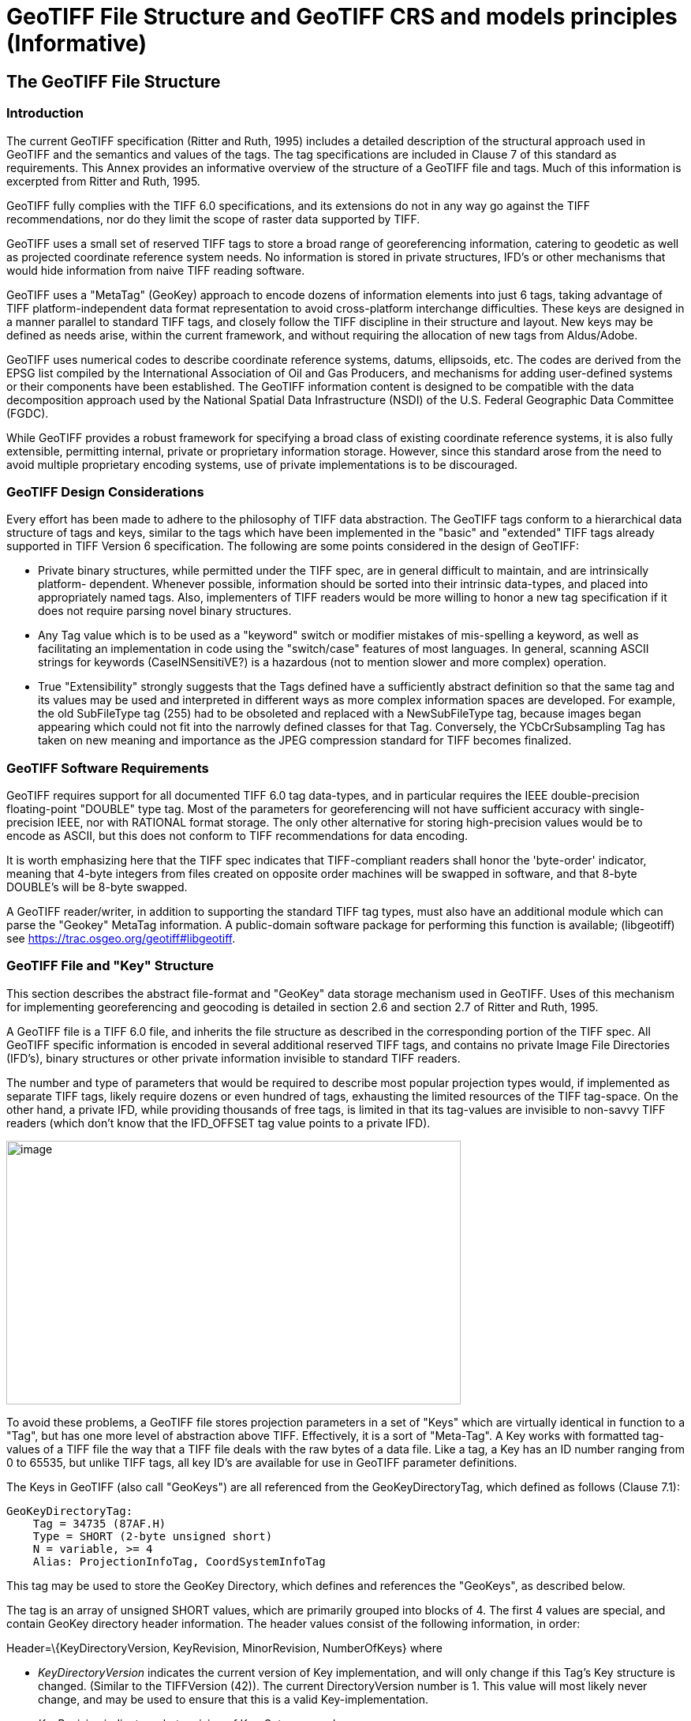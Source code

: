 [appendix]
:appendix-caption: Annex
= GeoTIFF File Structure and GeoTIFF CRS and models principles (Informative)

== The GeoTIFF File Structure

=== Introduction

The current GeoTIFF specification (Ritter and Ruth, 1995) includes a detailed description of the structural approach used in GeoTIFF and the semantics and values of the tags. The tag specifications are included in Clause 7 of this standard as requirements. This Annex provides an informative overview of the structure of a GeoTIFF file and tags. Much of this information is excerpted from Ritter and Ruth, 1995.

GeoTIFF fully complies with the TIFF 6.0 specifications, and its extensions do not in any way go against the TIFF recommendations, nor do they limit the scope of raster data supported by TIFF.

GeoTIFF uses a small set of reserved TIFF tags to store a broad range of georeferencing information, catering to geodetic as well as projected coordinate reference system needs. No information is stored in private structures, IFD's or other mechanisms that would hide information from naive TIFF reading software.

GeoTIFF uses a "MetaTag" (GeoKey) approach to encode dozens of information elements into just 6 tags, taking advantage of TIFF platform-independent data format representation to avoid cross-platform interchange difficulties. These keys are designed in a manner parallel to standard TIFF tags, and closely follow the TIFF discipline in their structure and layout. New keys may be defined as needs arise, within the current framework, and without requiring the allocation of new tags from Aldus/Adobe.

GeoTIFF uses numerical codes to describe coordinate reference systems, datums, ellipsoids, etc. The codes are derived from the EPSG list compiled by the
International Association of Oil and Gas Producers, and mechanisms for adding user-defined systems or their components have been established. The GeoTIFF information content is designed to be compatible with the data decomposition approach used by the National Spatial Data Infrastructure (NSDI) of the U.S. Federal Geographic Data Committee (FGDC).

While GeoTIFF provides a robust framework for specifying a broad class of existing coordinate reference systems, it is also fully extensible, permitting internal, private or proprietary information storage. However, since this standard arose from the need to avoid multiple proprietary encoding systems, use of private implementations is to be discouraged.

=== GeoTIFF Design Considerations

Every effort has been made to adhere to the philosophy of TIFF data abstraction. The GeoTIFF tags conform to a hierarchical data structure of tags and keys, similar to the tags which have been implemented in the "basic" and "extended" TIFF tags already supported in TIFF Version 6 specification. The following are some points considered in the design of GeoTIFF:

* Private binary structures, while permitted under the TIFF spec, are in general difficult to maintain, and are intrinsically platform- dependent. Whenever possible, information should be sorted into their intrinsic data-types, and placed into appropriately named tags. Also, implementers of TIFF readers would be more willing to honor a new tag specification if it does not require parsing novel binary structures.
* Any Tag value which is to be used as a "keyword" switch or modifier mistakes of mis-spelling a keyword, as well as facilitating an implementation in code using the "switch/case" features of most languages. In general, scanning ASCII strings for keywords (CaseINSensitiVE?) is a hazardous (not to mention slower and more complex) operation.
* True "Extensibility" strongly suggests that the Tags defined have a sufficiently abstract definition so that the same tag and its values may be used and interpreted in different ways as more complex information spaces are developed. For example, the old SubFileType tag (255) had to be obsoleted and replaced with a NewSubFileType tag, because images began appearing which could not fit into the narrowly defined classes for that Tag. Conversely, the YCbCrSubsampling Tag has taken on new meaning and importance as the JPEG compression standard for TIFF becomes finalized.

=== GeoTIFF Software Requirements

GeoTIFF requires support for all documented TIFF 6.0 tag data-types, and in particular requires the IEEE double-precision floating-point "DOUBLE" type tag. Most of the parameters for georeferencing will not have sufficient accuracy with single-precision IEEE, nor with RATIONAL format storage. The only other alternative for storing high-precision values would be to encode as ASCII, but this does not conform to TIFF recommendations for data encoding.

It is worth emphasizing here that the TIFF spec indicates that TIFF-compliant readers shall honor the 'byte-order' indicator, meaning that 4-byte integers from files created on opposite order machines will be swapped in software, and that 8-byte DOUBLE's will be 8-byte swapped.

A GeoTIFF reader/writer, in addition to supporting the standard TIFF tag types, must also have an additional module which can parse the "Geokey" MetaTag information. A public-domain software package for performing this function is available; (libgeotiff) see https://trac.osgeo.org/geotiff#libgeotiff.

=== GeoTIFF File and "Key" Structure

This section describes the abstract file-format and "GeoKey" data storage mechanism used in GeoTIFF. Uses of this mechanism for implementing georeferencing and geocoding is detailed in section 2.6 and section 2.7 of Ritter and Ruth, 1995.

A GeoTIFF file is a TIFF 6.0 file, and inherits the file structure as described in the corresponding portion of the TIFF spec. All GeoTIFF specific information is encoded in several additional reserved TIFF tags, and contains no private Image File Directories (IFD's), binary structures or other private information invisible to standard TIFF readers.

The number and type of parameters that would be required to describe most popular projection types would, if implemented as separate TIFF tags, likely require dozens or even hundred of tags, exhausting the limited resources of the TIFF tag-space. On the other hand, a private IFD, while providing thousands of free tags, is limited in that its tag-values are invisible to non-savvy TIFF readers (which don't know that the IFD_OFFSET tag value points to a private IFD).

image:images/image1.png[image,width=576,height=334]

To avoid these problems, a GeoTIFF file stores projection parameters in a set of "Keys" which are virtually identical in function to a "Tag", but has one more level of abstraction above TIFF. Effectively, it is a sort of "Meta-Tag". A Key works with formatted tag-values of a TIFF file the way that a TIFF file deals with the raw bytes of a data file. Like a tag, a Key has an ID number ranging from 0 to 65535, but unlike TIFF tags, all key ID's are available for use in GeoTIFF parameter definitions.

The Keys in GeoTIFF (also call "GeoKeys") are all referenced from the GeoKeyDirectoryTag, which defined as follows (Clause 7.1):

 GeoKeyDirectoryTag:
     Tag = 34735 (87AF.H)
     Type = SHORT (2-byte unsigned short)
     N = variable, >= 4
     Alias: ProjectionInfoTag, CoordSystemInfoTag

This tag may be used to store the GeoKey Directory, which defines and references the "GeoKeys", as described below.

The tag is an array of unsigned SHORT values, which are primarily grouped into blocks of 4. The first 4 values are special, and contain GeoKey directory header information. The header values consist of the following information, in order:

Header=\{KeyDirectoryVersion, KeyRevision, MinorRevision, NumberOfKeys} where

* _KeyDirectoryVersion_ indicates the current version of Key implementation, and will only change if this Tag's Key structure is changed. (Similar to the TIFFVersion (42)). The current DirectoryVersion number is 1. This value will most likely never change, and may be used to ensure that this is a valid Key-implementation.
* _KeyRevision_ indicates what revision of Key-Sets are used.
* _MinorRevision_ indicates what set of Key-codes are used. The complete revision number is denoted <KeyRevision>.<MinorRevision>
* _NumberOfKeys_ indicates how many Keys are defined by the rest of this Tag.

This header is immediately followed by a collection of <NumberOfKeys> KeyEntry sets, each of which is also 4-SHORTS long. Each KeyEntry is modeled on the "TIFFEntry" format of the TIFF directory header, and isof the form:

* KeyEntry = { KeyID, TIFFTagLocation, Count, Value_Offset } where

* _KeyID_ gives the key-ID value of the Key (identical in function to TIFF tag ID, but completely independent of TIFF tag-space),

* _TIFFTagLocation_ indicates which TIFF tag contains the value(s) of the Key: if TIFFTagLocation is 0, then the value is SHORT, and is contained in the "Value_Offset" entry. Otherwise, the type (format) of the value is implied by the TIFF-Type of the tag containing the value.

* _Count_ indicates the number of values in this key.

* _Value_Offset_ Value_Offset indicates the index-offset *into* the TagArray indicated by TIFFTagLocation, if it is nonzero. If TIFFTagLocation=0, then Value_Offset contains the actual (SHORT) value of the Key, and Count=1 is implied. *Note that the offset is not a byte-offset, but rather an index based on the natural data type of the specified tag array.*

Following the KeyEntry definitions, the KeyDirectory tag may also contain additional values. For example, if a Key requires multiple SHORT values, they shall be placed at the end of this tag, and the KeyEntry will set TIFFTagLocation=GeoKeyDirectoryTag, with the Value_Offset pointing to the location of the value(s).

All key-values which are not of type SHORT are to be stored in one of the following two tags, based on their format:

 GeoDoubleParamsTag:
     Tag = 34736 (87BO.H)
     Type = DOUBLE (IEEE Double precision)
     N = variable

This tag is used to store all of the DOUBLE valued GeoKeys, referenced by the GeoKeyDirectoryTag. The meaning of any value of this double array is determined from the GeoKeyDirectoryTag reference pointing to it. FLOAT values should first be converted to DOUBLE and stored here.

 GeoAsciiParamsTag:
     Tag = 34737 (87B1.H)
     Type = ASCII
     N = variable

This tag is used to store all of the ASCII valued GeoKeys, referenced by the GeoKeyDirectoryTag. Since keys use offsets into tags, any special comments may be placed at the beginning of this tag. For the most part, the only keys that are ASCII valued are "Citation" keys, giving documentation and references for obscure projections, datums, etc.

Note on ASCII Keys:

Special handling is required for ASCII-valued keys. While it is true that TIFF 6.0 permits multiple NULL-delimited strings within a single ASCII tag, the secondary strings might not appear in the output of naive "tiffdump" programs. For this reason, the null delimiter of each ASCII Key value shall be converted to a "|" (pipe) character before being installed back into the ASCII holding tag, so that a dump of the tag will look like this.

 AsciiTag="first_value|second_value|etc...last_value|"

A baseline GeoTIFF-reader must check for and convert the final "|" pipe character of a key back into a NULL before returning it to the client software.

_GeoKey Sort Order:_

In the TIFF spec it is required that TIFF tags be written out to the file in tag-ID sorted order. This is done to avoid forcing software to perform N-squared sort operations when reading and writing tags.

To follow the TIFF philosophy, GeoTIFF-writers shall store the GeoKey entries in key-sorted order within the GeoKeyDirectoryTag.

 Example:
   GeoKeyDirectoryTag=( 1, 1, 2, 6,
                     1024, 0, 1, 2,
                     1026, 34737,12, 0,
                     2048, 0, 1, 32767,
                     2049, 34737,14, 12,
                     2050, 0, 1, 6,
                     2051, 34736, 1, 0 )
   GeoDoubleParamsTag(34736)=(1.5)
   GeoAsciiParamsTag(34737)=("Custom File|My Geographic|")

The first line indicates that this is a Version 1 GeoTIFF GeoKey directory, the keys are Rev. 1.2, and there are 6 Keys defined in this tag.

The next line indicates that the first Key (ID=1024 = GTModelTypeGeoKey) has the value 2 (Geographic 2D), explicitly placed in the entry list (since TIFFTagLocation=0). The next line indicates that the Key 1026 (the GTCitationGeoKey) is listed in the GeoAsciiParamsTag (34737) array, starting at offset 0 (the first in array), and running for 12 bytes and so has the value "Custom File" (the "|" is converted to a null delimiter at the end). Going further down the list, the Key 2051 (GeogLinearUnitSizeGeoKey) is located in the GeoDoubleParamsTag (34736), at offset 0 and has the value 1.5; the value of key 2049 (GeogCitationGeoKey) is "My Geographic".

The TIFF layer handles all the problems of data structure, platform independence, format types, etc, by specifying byte-offsets, byte-order format and count, while the Key describes its key values at the TIFF level by specifying Tag number, array-index, and count. Since all TIFF information occurs in TIFF arrays of some sort, we have a robust method for storing anything in a Key that would occur in a Tag.

With this Key-value approach, there are 65536 Keys which have all the flexibility of TIFF tag, with the added advantage that a TIFF dump will provide all the information that exists in the GeoTIFF implementation.

This GeoKey mechanism is used extensively in Clause 7 where the parameters for defining Coordinate Systems and their underlying Coordinate Reference Systems (and projection if applicable) are defined.

== GeoTIFF Models of the earth
=== Ellipsoid
The geoid - the earth stripped of all topography - forms a reference surface for the earth. However, because it is related to the earth’s gravity field, the geoid is a very complex surface; indeed, at a detailed level its description is not well known. The geoid is therefore not used in practical mapping.

It has been found that an oblate ellipsoid (an ellipse rotated about its minor axis) is a good approximation to the shape of the geoid and therefore a good model of the earth. Many approximations exist: several hundred ellipsoids have been defined for scientific purposes and about 30 are in day-to-day use for Earth mapping. The size and shape of these bi-axial ellipsoids can be defined through two parameters. GeoTIFF requires one of these to be

the semi-major axis (a),

and the second to be either the inverse flattening (1/f) or the semi-minor axis (b).

Other ellipsoid parameters needed for cartographic applications, for example the eccentricity, can easily be calculated from the two defining parameters. Note that GeoTIFF uses the modern geodesy convention for the symbol (b) for the semi-minor axis. No provision is made for mapping other planets in which a tri-dimensional (tri-axial) ellipsoid might be required, where (b) would represent the semi-median axis and (c) the semi-minor axis.

Historical models exist which use a spherical approximation; such models are not recommended for modern applications, but if needed the size of a model sphere may be defined by specifying identical values for the semi-major and semi-minor axes; the inverse flattening cannot be used as it becomes infinite for perfect spheres.

Numeric codes for ellipsoids regularly used for earth mapping are included in the GeoTIFF reference lists.

=== Prime Meridian
The coordinate axes of the system referencing points on an ellipsoid are called latitude and longitude. More precisely, geodetic latitude and longitude are required in this GeoTIFF standard. A discussion of the several other types of latitude and longitude is beyond the scope of this document as they are not required for conventional georeferencing.

Geodetic latitude is defined to be the angle subtended with the ellipsoid’s equatorial plane by a perpendicular through the surface of the ellipsoid from a point. Latitude is positive if north of the equator, negative if south.

Geodetic longitude is defined to be the angle measured about the minor (polar) axis of the ellipsoid from a prime meridian (see below) to the meridian through a point, positive if east of the prime meridian and negative if west. Unlike latitude, which has a natural origin at the equator, there is no feature on the ellipsoid which forms a natural origin for the measurement of longitude. The zero longitude can be any defined meridian. Historically, nations have used the meridian through their national astronomical observatories, giving rise to several prime meridians. By international convention, the meridian through Greenwich, England is the standard prime meridian. Longitude is only unambiguous if the longitude of its prime meridian relative to Greenwich is given. Prime meridians other than Greenwich that are sometimes used for earth mapping are included in the GeoTIFF reference lists.

===  Geodetic Datum (Geodetic Reference Frame)
As well as there being several ellipsoids in use to model the earth, any one particular ellipsoid can have its location and orientation relative to the earth defined in different ways. If the relationship between the ellipsoid and the earth is changed, then the coordinates of a point will change. Conversely, for coordinates to uniquely describe a location, the relationship between the earth and the ellipsoid must be defined. This relationship is described by a geodetic datum or geodetic reference frame. An exact geodetic definition of geodetic datums and reference frames is beyond the scope of GeoTIFF. However the GeoTIFF standard requires  that:

i) if geocentric/geographic/projected CRS is in the GeoTIFF CRS register:	cite the CRS code, through the GeodeticCRSGeoKey if geocentric or geographic, or if projected through the ProjectedCRSGeoKey. The geodetic datum is included in that register CRS definition.

ii) if the GeoTIFF CRS register contains the geodetic datum but not the geocentric/geographic/projected CRS: cite the CRS as user-defined (32767) through the GeodeticCRSGeoKey if geocentric or geographic, or through the ProjectedCRSGeoKey if projected, and then cite the geodetic datum code from the CRS register through the GeodeticDatumGeoKey.

iii) if geodetic datum is not in the GeoTIFF CRS register (so the GeoTIFF CRS register will not have any CRSs associated with the datum): cite the CRS as user-defined (32767) through the GeodeticCRSGeoKey if geocentric or geographic, or through the ProjectedCRSGeoKey if projected, and then cite the geodetic datum code as user-defined through the GeodeticDatumGeoKey. Requirement http://www.opengis.net/spec/GeoTIFF/0.0/GeodeticDatumGeoKey.user-defined then requires that the GeodeticCitationGeoKey, PrimeMeridianGeoKey and EllipsoidGeoKey be populated". The definition of the user-defined geodetic datum in addition to its ellipsoid and prime meridian should be described through the geodetic citation.

== Coordinate Reference Systems in GeoTIFF
In the TIFF/GeoTIFF framework, there are essentially three different spaces in which coordinates may be defined. The spaces are:

. The raster space (Image space) R, used to reference the pixel values in an image,
. The Device space D, and
. The Model space, M, used to reference points on the earth.

In the sections that follow we shall discuss the relevance and use of each of these spaces, and their corresponding coordinate systems, from the standpoint of GeoTIFF.

=== Device Space and GeoTIFF
In standard TIFF 6.0 there are tags that relate raster space R with device space D, such as monitor, scanner or printer. The list of such tags consists of the following:

     ResolutionUnit (296)
     XResolution (282)
     YResolution (283)
     Orientation (274)
     XPosition (286)
     YPosition (287)

In GeoTIFF, provision is made to identify earth-referenced coordinate systems (model space M) and to relate M space with R space. This provision is independent of and can co-exist with the relationship between raster and device spaces. To emphasize the distinction, this spec shall not refer to "X" and "Y" raster coordinates, but rather to raster space "J" (row) and "I" (column) coordinate variables instead, as defined in section <<RasterSpace>>.

=== Raster Space
==== _Raster Data_

Raster data consists of spatially coherent, digitally stored numerical data, collected from sensors, scanners, or in other ways numerically derived. The manner in which this storage is implemented in a TIFF file is described in the standard TIFF specification (see <<clause_3_references.adoc#,TIFF Specification Revision 6.0>>).

Raster data values, as read in from a file, are organized by software into two-dimensional arrays, the indices of the arrays being used as coordinates. There may also be additional indices for multispectral data, but these indices do not refer to spatial coordinates but spectral, and so are not of concern here.

Many different types of raster data may be georeferenced, and there may be subtle ways in which the nature of the data itself influences how the coordinate system (Raster Space) is defined for raster data. For example, pixel data derived from imaging devices and sensors represent aggregate values collected over a small, finite, geographic area, and so it is natural to define coordinate systems in which the pixel value is thought of as filling an area. On the other hand, digital elevations models may consist of discrete "postings", which may best be considered as point measurements at the vertices of a grid, and not in the interior of a cell.

[#RasterSpace]
==== _Raster Space_

The choice of origin for raster space is not entirely arbitrary, and depends upon the nature of the data collected. Raster space coordinates shall be referred to by their pixel types, i.e., as "PixelIsArea" or "PixelIsPoint".

Note: For simplicity, both raster spaces documented below use a fixed pixel size and spacing of 1. Information regarding the visual representation of this data, such as pixels with non-unit aspect ratios, scales, orientations, etc., are best communicated with the TIFF 6.0 standard tags.

===== "PixelIsArea" Raster Space
The "PixelIsArea" raster grid space R, which is the default, uses coordinates I and J, with (0,0) denoting the upper-left corner of the image, and increasing I to the right, increasing J down. The first pixel-value fills the square grid cell with the bounds:

     top-left = (0,0), bottom-right = (1,1)

and so on; by extension this one-by-one grid cell is also referred to as a pixel. An N by M pixel image covers an area with the mathematically defined bounds (0,0), (N,M).

     (0,0)
      +---+---+-> I
      | * | * |
      +---+---+       Standard (PixelIsArea) TIFF Raster space R,
      | (1,1)   (2,1) showing the areas (*) of several pixels.
      |
      J

===== "PixelIsPoint" Raster Space

The PixelIsPoint raster grid space R uses the same coordinate axis names as used in PixelIsArea Raster space, with increasing I to the right, increasing J down. The first pixel-value however, is realized as a point value located at (0,0). An N by M pixel image consists of points which fill the mathematically defined bounds (0,0), (N-1,M-1).

     (0,0) (1,0)
      *-------*------> I
      |       |
      |       |      PixelIsPoint TIFF Raster space R,
      *-------*      showing the location (*) of several pixels.
      | (1,1)
      J

If a point-pixel image were to be displayed on a display device with pixel cells having the same size as the raster spacing, then the upper-left corner of the displayed image would be located in raster space at (-0.5, -0.5).

=== Model Coordinate Reference Systems (Model space)
'Real world' coordinate reference systems are imposed on models of the earth, hence the term _model coordinate reference system_ used in GeoTIFF. To georeference an image in GeoTIFF, you must specify a Raster Space coordinate system, choose a Model coordinate reference system, and specify a transformation between these two, as described in B.6.

To describe a location uniquely, a coordinate must be referenced to an adequately defined Model coordinate reference system. If the Model coordinate reference system is from the GeoTIFF standard definitions (B.5.4), the only reference required is the standard coordinate reference system code. If the Model coordinate reference system is non-standard, it must be defined.

The following subtypes of Model coordinate  reference system (CRS) are recognized in GeoTIFF:

* Geographic
* Geocentric
* Projected ('map grid')
* Vertical

Projected ('map grid') and geographical 2D CRSs form two-dimensional horizontal coordinate systems (i.e. horizontal with respect to the earth’s surface). Height is not part of these systems. To describe a position in three dimensions using these 2D systems it is necessary to consider height as a second one-dimensional vertical coordinate reference system in a 2D + 1D pseudo 3D compound CRS structure. Recommendations for describing compound CRSs are given in Annex D.

True spatial 3D CRS subtypes are geocentric and geographic 3D. See Annex D for recommendations for describing geographic 3D CRSs.

==== Geodetic Coordinate Reference Systems
A geodetic coordinate reference system is created by associating a coordinate system - a set of axes - with a geodetic datum. Subtypes of geodetic CRS supported by GeoTIFF are:

* geocentric, when the coordinate system is a 3-dimensional Cartesian coordinate system with its origin at or near the centre of the earth. The Z-axis is in or parallel to the earth’s axis of rotation (or to the axis around which the rotational axis precesses). The X-axis is in the plane of the equator and passes through its intersection with the prime meridian, and the Y-axis is in the plane of the equator forming a right-handed coordinate system with the X and Z axes.
* geographic, when the coordinate system is ellipsoidal, i.e. latitude and longitude in the 2D case and in the 3D case additionally with ellipsoidal height. GeoTIFF v1.0 did not clearly define whether geographic CRSs are 2D or 3D.

Geocentric coordinates are readily converted to and from geographic 3D coordinates. Geographic 2D coordinates cannot be converted to geocentric coordinates without some assumption regarding height.

==== Projected Coordinate Reference Systems
Before digital computing capabilities were available, calculation on the surface of an ellipsoid was a non-trivial task. Reduction of the ellipsoid surface to a plane facilitated spatial calculations. A geographical coordinate reference system cannot be represented on a plane surface without distortion. Map projections are conversions of ellipsoidal coordinates (latitude and longitude) to Cartesian coordinates in a plane. A map projection consists of a coordinate operation method (through which the characteristics of the distortions are controlled) and a set of defining parameters specific to the method which are parameters in the method formulas, together with specified values for the set of coordinate operation parameters required by the projection method. A projected coordinate reference system results from the application of a map projection to a geographic coordinate reference system, associated with a planar coordinate system, in practice almost always Cartesian.

==== Vertical Coordinate Reference Systems
Many uses of GeoTIFF will be limited to a two-dimensional, horizontal, description of location for which geographic 2D coordinate reference systems and projected 2D coordinate reference systems are adequate. If a three-dimensional description of location is required, GeoTIFF allows this either through a geocentric coordinate reference system, or through the use of a geographic 3D coordinate reference system (where the vertical component is height above the ellipsoid), or by defining a 1D vertical coordinate reference system and using this together with a geographic 2D or projected coordinate reference system in an implicit compound CRS structure.
Vertical CRS are referenced to a vertical reference surface (vertical datum) at or close to the geoid, and associated with a 1D vertical coordinate system in which heights or depths are given.
Through increasing use of satellite navigation and positioning systems the ellipsoid is increasingly being used as a vertical reference surface. Heights above the ellipsoid are expressed as part of a geographic 3D CRS, but are not referenced to a vertical CRS (see Annex D). The ellipsoid surface may be offset vertically from the reference surface for a vertical CRS approximating the geoid by up to +/- 100m, and generally the two surfaces will not be exactly parallel to each other.

== Defining Geographic Coordinate Reference Systems
Within the GeoTIFF standard a Model coordinate reference system (geocentric, geographic, projected or vertical) can be identified either by

     the code of a standard coordinate reference system

or by

     a user-defined system.

=== Standard Model Coordinate Reference Systems
In GeoTIFF, standard CRSs are identified through reference to an EPSG CRS code. This is sufficient to define the CRS component objects. Further information on EPSG codes is given in B.5.4.

NOTE: This document removes the reference to the specific EPSG codes listed in the 1995 GeoTIFF v1.0 specification and replaces it by *allowing reference to any code in the EPSG Dataset*, including codes for any objects introduced into the EPSG Dataset after publication of this document.

=== User-defined Model Coordinate Reference Systems
GeoTIFF attempts to allow Model CRSs that are not described in the standard CRS register to be defined through user-defined keys. However the provisions made are limited in that:

* no provision was made for fully describing coordinate system. Although axis units could be described, provision for describing axis order and positive direction was omitted.

* there is ambiguity in the provision for describing user-defined map projections. Codes for some common map projection methods and map projection parameters were provided, but neither the method nor the parameter were defined. Inferences may be made from the listed map projection method names and map projection parameter names, but ambiguity remains so interoperability is not guaranteed.

In practice, user-defined Model CRS definition is limited to the following cases:

i)	a user-defined projected CRS which uses a base geographic CRS and a map projection that are both individually available from the GeoTIFF CRS register but, in the register, not associated together.
EPSG geogCRS code needs citing through Requirement http://www.opengis.net/spec/GeoTIFF/0.0/GeodeticCRSGeoKey.EPSG, EPSG projection code needs citing through Requirement http://www.opengis.net/spec/GeoTIFF/0.0/ProjectionGeoKey.EPSG

ii)	a user-defined projected CRS which uses a user-defined geographic CRS with a map projection that is available from the GeoTIFF CRS register.
GeogCRS needs defining as in Requirement http://www.opengis.net/spec/GeoTIFF/0.0/GeodeticCRSGeoKey.userdefined, EPSG projection code needs citing through Requirement http://www.opengis.net/spec/GeoTIFF/0.0/ProjectionGeoKey.EPSG

iii)	a user-defined geographic CRS available from the GeoTIFF CRS register and a map projection not in EPSG register. EPSG geogCRS code needs citing through Requirement http://www.opengis.net/spec/GeoTIFF/0.0/GeodeticCRSGeoKey.EPSG, projection needs defining through Requirement http://www.opengis.net/spec/GeoTIFF/0.0/ProjectionGeoKey.user_defined using the v1.0 provisions (use the names in annex C).

 iv) Neither base GeogCRS or map projection is in EPSG. GeogCRS needs defining, projection needs defining through Requirement http://www.opengis.net/spec/GeoTIFF/0.0/ProjectionGeoKey.user_defined using the v1.0 provisions (the names in annex C).

But even for these cases, unless stated through a Citation, some assumption is required about axis positive direction and axis order. Based on the standards available for US FGDC metadata and in the EPSG Dataset when the GeoTIFF v1.0 specification was written, it is assumed that:

*	projected CRS axes are easting, northing;
*	geographic 2D CRS axes are longitude east, latitude north;

NOTE: Users must note that this GeoTIFF practise is not in line with ISO TC211 and OGC rules for geographic 2D CRS axis order.

*	vertical CRS axis is height up;

and that values for the transformation from raster space to model space are consistent with these.

==== User-defined geographic 2D CRS
For a user-defined geographic 2D CRS the user is expected to provide:

*	geocentric coordinate reference system name (through the _GeodeticCitationGeoKey_),
*	geodetic datum through the _GeodeticDatumGeoKey_, either
**	the geodetic datum code (if available through standard EPSG code), or
**	user-defined geodetic datum name and other defining information:
***	the geodetic datum name (through the _GeodeticCitationGeoKey_),
***	the ellipsoid (through the _EllipsoidGeoKey_, see <<User-defined ellipsoid>>), and
***	the prime meridian (through the _PrimeMeridianGeoKey_, see <<User-defined prime meridian>>)
*	axis unit through the _GeogAngularUnitsGeoKey_, either
**	angle unit code (if available through standard EPSG code), or
**	user-defined angle unit name (through the _GeodeticCitationGeoKey_) and scaling from SI base unit of radian (through the _GeogAngularUnitSizeGeoKey_).
*	if the CRS uses a user-defined ellipsoid, the ellipsoid axis unit through the _GeogLinearUnitsGeoKey_, either
**	length unit code (if available through standard EPSG code), or
**	user-defined length unit name (through the _GeodeticCitationGeoKey_) and scaling from SI base unit of meter (through the _GeogLinearUnitSizeGeoKey_).

==== User-defined geocentric CRS
For a user-defined geocentric CRS the user is expected to provide:

*	geocentric coordinate reference system name (through the _GeodeticCitationGeoKey_),
*	geodetic datum through the _GeodeticDatumGeoKey_, either
**	the geodetic datum code (if available through standard EPSG code), or
**	user-defined geodetic datum name and other defining information:
***	the geodetic datum name (through the _GeodeticCitationGeoKey_),
***	the ellipsoid (through the _EllipsoidGeoKey_, see <<User-defined ellipsoid>>), and
***	the prime meridian (through the _PrimeMeridianGeoKey_, see <<User-defined prime meridian>>)
*	axis unit through the _GeogLinearUnitsGeoKey_, either
**	length unit code (if available through standard EPSG code), or
**	user-defined length unit name (through the _GeodeticCitationGeoKey_) and scaling from SI base unit of meter (through the _GeogLinearUnitSizeGeoKey_).
*	if the CRS uses a user-defined prime meridian, prime meridian Greenwich longitude unit through the _GeogAngularUnitsGeoKey_, either
**	angle unit code (if available through standard EPSG code), or
**	user-defined angle unit name (through the _GeodeticCitationGeoKey_) and scaling from SI base unit of radian (through the _GeogAngularUnitSizeGeoKey_).

==== User-defined ellipsoid
For any user-defined geocentric, geographic 3D or geographic 2D CRS an ellipsoid needs to be identified. The user is expected to provide:

*	ellipsoid through the _EllipsoidGeoKey_, either
**	the ellipsoid code (if available through standard EPSG code), or
**	the user-defined ellipsoid name and other defining information:
***	the ellipsoid name (through the _GeodeticCitationGeoKey_),
***	the ellipsoid semi-major axis (through the _EllipsoidSemiMajorAxisGeoKey_)
***	either the ellipsoid semi-minor axis (through the _EllipsoidSemiMinorAxisGeoKey_) or the ellipsoid inverse flattening (through the _EllipsoidInvFlatteningGeoKey_).
***	The units for the ellipsoid axis or axes:
*	For geocentric the ellipsoid axis or axes values must given in the length unit defined through the _GeogLinearUnitsGeoKey_ already required (see <<User-defined geocentric CRS>>).
*	For geographic 2D CRSs, then a _GeogLinearUnitsGeoKey_ is additionally required.

==== User-defined prime meridian
For any user-defined geocentric, geographic 3D or geographic 2D CRS a prime meridian needs to be identified whenever it is not Greenwich. (If no prime meridian is identified, it should be assumed to be Greenwich). The user is expected to provide:

*	Prime meridian through the _PrimeMeridianGeoKey_, either
**	the prime meridian code (if available through standard EPSG code), or
**	the user-defined prime meridian name and other defining information:
***	the prime meridian name (through the _GeodeticCitationGeoKey_),
***	the prime meridian longitude (through the _PrimeMeridianLongitudeGeoKey_),
***	the units for the prime meridian longitude:
*	For geographic CRSs the prime meridian longitude value must given in the angle unit defined through the _GeogAngularUnitsGeoKey_ already required (see <<User-defined geographic 2D CRS>>).
*	For geocentric CRSs, then a _GeogAngularUnitsGeoKey_ is additionally required.

==== User-defined Projected Coordinate Reference Systems
For a user-defined projected CRS the user is expected to provide:

*	projected coordinate reference system name (through _ProjectedCitationGeoKey_),
*	base geographic CRS (either standard EPSG code or user-defined, see <<User-defined geographic 2D CRS>>)
*	map projection through the _ProjectionGeoKey_, either
**	map projection code (if available through standard EPSG code), or
**	user-defined map projection (see below).
*	axis unit through _ProjLinearUnitsGeoKey_, either
**	length unit code (if available through standard EPSG code), or
**	user-defined length unit name (through the _ProjectedCitationGeoKey_) and scaling from SI base unit of meter (through the _ProjLinearUnitSizeGeoKey_).

===== User-defined map projection
For a user-defined map projection the user is expected to provide:

*	map projection name (through _ProjectedCitationGeoKey_),
*	map projection method (through _ProjMethodGeoKey_),
*	map projection parameter values (using a set of keys appropriate to the map projection method).
**	For map projection parameters that are lengths the parameter value needs to be expressed in the units defined through the _ProjLinearUnitsGeoKey_.
**	For map projection parameters that are angles the parameter value needs to be expressed in the units defined through the _GeogAngularUnitsGeoKey_, which is required in the base geographic CRS description, except for azimuths when the value needs to be expressed in the units defined through a _GeogAzimuthUnitsGeoKey_.
*	if the map projection method requires a parameter that is an azimuth, the azimuth unit through a _GeogAzimuthUnitsGeoKey_.

==== User-defined Vertical Coordinate Reference Systems
For a user-defined vertical CRS the user is expected to provide:

*vertical coordinate reference system name (through _VerticalCitationGeoKey_),
*	user-defined vertical datum through _VerticalDatumGeoKey_, either
**	the vertical datum code (if available through standard EPSG code), or
**	the vertical datum name and other defining information (through the _VerticalCitationGeoKey_)
*	vertical axis unit through _VerticalUnitsGeoKey_, either
**	linear unit code (if available through standard EPSG code), or
**	linear unit name (through _VerticalCitationGeoKey_) and scaling from SI base unit of meter (through _GeogLinearUnitSizeGeoKey_).

== Coordinate Transformations

The purpose of GeoTIFF is to allow the definitive identification of georeferenced locations within a raster dataset. This is generally accomplished through tying raster space coordinates to a model space coordinate system, when no further information is required. In the GeoTIFF nomenclature, "georeferencing" refers to tying raster space to a model space M, while "geocoding" refers to defining how the model space M assigns coordinates to points on the earth.

The three tags defined below may be used for defining the relationship between R and M, and the relationship may be diagrammed as:

            ModelPixelScaleTag
             ModelTiepointTag
     R ------------ OR --------------> M
    (I,J,K) ModelTransformationTag (X,Y,Z)

The next section describes these Baseline georeferencing tags in detail.

=== GeoTIFF Tags for Coordinate Transformations

For most common applications, the transformation between raster and model space may be defined with a set of raster-to-model tiepoints and scaling parameters. The following two tags may be used for this purpose:

    ModelTiepointTag:
          Tag = 33922 (8482.H)
          Type = DOUBLE (IEEE Double precision)
          N = 6*K, K = number of tiepoints
          Alias: GeoreferenceTag

This tag stores raster->model tiepoint pairs in the order

     ModelTiepointTag = (...,I,J,K, X,Y,Z...),

where (I,J,K) is the point at location (I,J) in raster space with pixel-value K, and (X,Y,Z) is a vector in model space. In most cases the model space is only two-dimensional, in which case both K and Z should be set to zero; this third dimension is provided in anticipation of support for 3D digital elevation models and vertical coordinate systems.

A raster image may be georeferenced simply by specifying its location, size and orientation in the model coordinate space M. This may be done by specifying the location of three of the four bounding corner points. However, tiepoints are only to be considered exact at the points specified; thus defining such a set of bounding tiepoints does *not* imply that the model space locations of the interior of the image may be exactly computed by a linear interpolation of these tiepoints.

However, since the relationship between the Raster space and the model space will often be an exact, affine transformation, this relationship can be defined using one set of tiepoints and the "ModelPixelScaleTag", described below, which gives the vertical and horizontal raster grid cell size, specified in model units.

If possible, the first tiepoint placed in this tag shall be the one establishing the location of the point (0,0) in raster space. However, if this is not possible (for example, if (0,0) is goes to a part of model space in which the projection is ill-defined), then there is no particular order in which the tiepoints need be listed.

For orthorectification or mosaicking applications a large number of tiepoints may be specified on a mesh over the raster image. However, the definition of associated grid interpolation methods is not in the scope of the current GeoTIFF spec.

Remark: As mentioned in section 2.5.1, all GeoTIFF information is independent of the XPosition, YPosition, and Orientation tags of the standard TIFF 6.0 spec.

The next two tags are optional tags provided for defining exact affine transformations between raster and model space; baseline GeoTIFF files may use either, but shall never use both within the same TIFF image directory.

     ModelPixelScaleTag:
          Tag = 33550
          Type = DOUBLE (IEEE Double precision)
          N = 3

This tag may be used to specify the size of raster pixel spacing in the model space units, when the raster space can be embedded in the model space coordinate system without rotation, and consists of the following 3 values:

     ModelPixelScaleTag = (ScaleX, ScaleY, ScaleZ)

where ScaleX and ScaleY give the horizontal and vertical spacing of raster pixels. The ScaleZ is primarily used to map the pixel value of a digital elevation model into the correct Z-scale, and so for most other purposes this value should be zero (since most model spaces are 2-D, with Z=0).

A single tiepoint in the ModelTiepointTag, together with this tag, completely determine the relationship between raster and model space; thus they comprise the two tags which Baseline GeoTIFF files most often will use to place a raster image into a "standard position" in model space.

Like the Tiepoint tag, this tag information is independent of the XPosition, YPosition, Resolution and Orientation tags of the standard TIFF 6.0 spec. However, simple reversals of orientation between raster and model space (e.g. horizontal or vertical flips) may be indicated by reversal of sign in the corresponding component of the ModelPixelScaleTag. GeoTIFF compliant readers must honor this sign-reversal convention.

This tag must not be used if the raster image requires rotation or shearing to place it into the standard model space. In such cases the transformation shall be defined with the more general ModelTransformationTag, defined below.

     ModelTransformationTag
          Tag = 34264 (85D8.H)
          Type = DOUBLE
          N = 16

This tag may be used to specify the transformation matrix between the raster space (and its dependent pixel-value space) and the (possibly 3D) model space. If specified, the tag shall have the following organization:

     ModelTransformationTag = (a,b,c,d,e....m,n,o,p).

where

     model                  image
     coords =     matrix  * coords
     |- -|     |-       -|  |- -|
     | X |     | a b c d |  | I |
     | | |     |         |  |   |
     | Y |     | e f g h |  | J |
     |   |  =  |         |  |   |
     | Z |     | i j k l |  | K |
     | | |     |         |  |   |
     | 1 |     | m n o p |  | 1 |
     |- -|     |-       -|  |- -|

By convention, and without loss of generality, the following parameters are currently hard-coded and will always be the same (but must be specified nonetheless):

     m = n = o = 0, p = 1.

For Baseline GeoTIFF, the model space is always 2-D, and so the matrix will have the more limited form:

     |- -|   |-       -| |- -|
     | X |   | a b 0 d | | I |
     | | |   |         | |   |
     | Y |   | e f 0 h | | J |
     |   | = |         | |   |
     | Z |   | 0 0 0 0 | | K |
     | | |   |         | |   |
     | 1 |   | 0 0 0 1 | | 1 |
     |- -|   |-       -| |- -|

Values "d" and "h" will often be used to represent translations in X and Y, and so will not necessarily be zero. All 16 values should be specified, in all cases. Only the raster-to-model transformation is defined; if the inverse transformation is required it must be computed by the client, to the desired accuracy.

This matrix tag should not be used if the ModelTiepointTag and the ModelPixelScaleTag are already defined. If only a single tiepoint (I,J,K,X,Y,Z) is specified, and the ModelPixelScale = (Sx, Sy, Sz) is specified, then the corresponding transformation matrix may be computed from them as:

     |-               -|
     | Sx  0.0 0.0 Tx  |    Tx = X - I/Sx
     | 0.0 -Sy 0.0 Ty  |    Ty = Y + J/Sy
     | 0.0 0.0 Sz  Tz  |    Tz = Z - K/Sz (if not 0)
     | 0.0 0.0 0.0 1.0 |
     |-               -|

where the -Sy is due the reversal of direction from J increasing- down in raster space to Y increasing-up in model space.

Like the Tiepoint tag, this tag information is independent of the XPosition, YPosition, and Orientation tags of the standard TIFF 6.0 spec.

=== Cookbook for Defining Transformations

Here is a 4-step guide to producing a set of Baseline GeoTIFF tags for defining coordinate transformation information of a raster dataset.

  Step 1: Establish the Raster Space coordinate system used: RasterPixelIsArea or RasterPixelIsPoint.

  Step 2: Establish/define the model space Type in which the image is to be georeferenced. Usually this will be a projected coordinate Reference system. If you are geocoding this data set, then the model space is defined to be the corresponding geographic, geocentric or projected coordinate reference system.

  Step 3: Identify the nature of the transformations needed to tie the raster data down to the model space coordinate reference system:

      Case 1: The model-location of a raster point (x,y) is known, but not the scale or orientations: Use the ModelTiepointTag to define the (X,Y,Z) coordinates of the known raster point.

      Case 2: The location of three non-collinear raster points are known exactly, but the linearity of the transformation is not known.

      Use the ModelTiepointTag to define the (X,Y,Z) coordinates of all three known raster points. Do not compute or define the ModelPixelScale or ModelTransformation tag.

      Case 3: The position and scale of the data is known exactly, and no rotation or shearing is needed to fit into the model space.

      Use the ModelTiepointTag to define the (X,Y,Z) coordinates of the known raster point, and the ModelPixelScaleTag to specify the scale.

      Case 4: The raster data requires rotation and/or lateral shearing to fit into the defined model space:

      Use the ModelTransformation matrix to define the transformation.

      Case 5: The raster data cannot be fit into the model space with a simple affine transformation (rubber-sheeting required). Use only the ModelTiepoint tag, and specify as many tiepoints as your application requires. Note, however, that this is not a Baseline GeoTIFF implementation, and should not be used for interchange; it is recommended that the image be geometrically rectified first, and put into a standard projected coordinate reference system.

  Step 4: Install the defined tag values in the TIFF file and close it.

== Geocoding Raster Data
=== General Approach

A geocoded image is a georeferenced image as described in section <<Coordinate Transformations>>, which also specifies a model space coordinate reference system (CRS) between the model space M (to which the raster space has been tied) and the earth. The relationship can be diagrammed, including the associated TIFF tags, as follows:

         ModelPixelScaleTag
         ModelTiepointTag              GeoKeyDirectoryTag CRS
     R -------- OR ---------------> M --------- AND -----------> Earth
         ModelTransformationTag        GeoDoubleParamsTag
                                       GeoAsciiParamsTag

The geocoding coordinate system is defined by the GeoKeyDirectoryTag, while the Georeferencing information (T) is defined by the ModelTiepointTag and the ModelPixelScale, or ModelTransformationTag. Since these two systems are independent of each other, the tags used to store the parameters are separated from each other in the GeoTIFF file to emphasize the orthogonality.

== Model CRS Reference Parameters

Most of the GeoTIFF standard definitions for model ('real world') coordinate reference systems and their component elements are based on the hierarchical system developed for the EPSG Geodetic Parameter Dataset ('EPSG Dataset'). The complete set of EPSG definitions is available at http://www.epsg-registry.org.

The EPSG Dataset is maintained by the Geodesy Subcommittee of the International Association of Oil and Gas Producers (IOGP). It follows the ISO 19111 / OGC Abstract Specification Topic 2 data model for describing the definitions of coordinate reference systems (CRSs). CRSs and coordinate operations are composed of a number of objects and attributes. Some of these objects themselves are composed objects and attributes, in a nested structure.
Each release of new or revised data is indicated by the EPSG Dataset version number. Since 1999 (from EPSG Dataset v5.0 and later) EPSG policy has been to never remove any invalid data but instead to leave it in the Dataset with its status set to deprecated. Deprecated data contains a significant error (significant defined as having impact on the result of applying a transformation or conversion) and is invalid. As such, since 1999 reference to the version of the EPSG Dataset to qualify codes of entities within the Dataset has been unnecessary. Using EPSG Dataset versions 5.0 and 9.3 as examples, crs:EPSG:5.0:4326 and crs:EPSG:9.3:4326 and crs:EPSG::4326 reference the same object.
The terms of use of the EPSG Dataset are given at http://www.epsg.org/Termsofuse.aspx.

=== EPSG coding of objects
Within the EPSG Dataset each object has a code. There have been three generations of coding:

i)	In v1.x of the publicly-available EPSG Dataset (1994-1996, published by the Petrotechnical Open Software Corporation, POSC), codes were alphanumeric. The initial letter indicated the object type, and objects within each type were then assigned sequential numbers.
ii)	With the introduction of GeoTIFF v1.0, EPSG Dataset v2.1 object codes were changed to integer values in the range 1024 through 32766. This overall code range was divided into non-overlapping sub-ranges, with one sub-range range for each object type. At that time, all EPSG object codes were unique. The GeoTIFF v1.0 specification was written at this time, and the EPSG code ranges for object types were written into the GeoTIFF v1.0 specification.
iii)	However as the number of items in the EPSG Dataset grew, some of the object code sub-ranges became fully assigned. The unique code system broke down. Since 2006, all object types have been separately assigned codes within the range 1024 through 32766. Within each object type codes remain unique, but one code value may be used for several object types. For example, code 4326 is used for both a CRS and for a geographic extent (in EPSG called 'area'). Codes at and just above the lower end of the range 1024 through 32766 may be used by numerous object types: for example by the year 2018 code 1026 has been assigned to 10 different object types. EPSG codes therefore are only unique when the object type is disclosed. EPSG::4326 is ambiguous, crs:EPSG::4326 and area:EPSG::4326 are unambiguous.

The GeoTIFF v1.0 specification refers to "obsolete EPSG/POSC codes". These refer to the numeric part of the alphanumeric coding in (i) above. These values had been used in some GeoTIFF v0.x files and for backward compatibility with those earlier files GeoTIFF v1.0 retained references to them. As all of these alphanumeric codes were changed to the integer coding in (ii) above, reference to these obsolete codes should now be unnecessary. In effect, for model CRS GeoKeys the obsolete code range may be treated as a reserved code range. Note: 'EPSG/POSC obsolete codes' refers specifically to the coding in generation (i) above, and should not be confused with codes from generations (ii) and (iii) which have been given the status of 'deprecated'.

A reference to an EPSG coordinate reference system code is sufficient for a complete definition: it implies use of the CRS components (datum, ellipsoid, map projection, etc.) that are associated with that CRS in the EPSG Dataset definition. The EPSG codes for coordinate reference system components should only be referenced when describing a user-defined coordinate reference system.

==== Deprecated and deleted EPSG codes
Geotiff v1.0 sections 6.3.2, 6.3.3 and 6.3.4 listed codes  for EPSG objects available at that time. Most of these remain valid, although there may have been minor changes to names and other non-essential detail. However since the publication of GeoTIFF v1.0 several of these object records have been either deprecated or deleted from the EPSG Dataset. Deprecated records usually have been superseded by a later record, with a cross reference included in the EPSG Dataset. Deleted records have been removed from the EPSG dataset and the code could be (and in some cases has been) reused for a totally different object. Particular care is needed in the treatment of GeoTIFF files that have used these deleted object records, _shown in italics_ in tables B.1 through B.6 below. These tables list the EPSG codes listed in GeoTIFF v1.0 that are no longer valid and which should no longer be used. The list was correct at 29th May 2018. For any later deprecation and replacement of records refer to the EPSG Dataset. Note that the names in the GeoTIFF v1.0 specification and given in these tables have prefixes and underscores not found in the EPSG Dataset.

[cols="2,1,4",width="90%" options="header"]
|===
^| *Name given in GeoTIFF v1.0*
^| *EPSG CRS Code*
^| *Comment*
<| PCS_AGD66_AMG_zone_48
^| 20248
<| Deprecated in EPSG, no replacement.
<| PCS_AGD84_AMG_zone_48
^| 20348
<| Deprecated in EPSG, no replacement.
<| PCS_AGD84_AMG_zone_57
^| _20357_
<| _Deleted in EPSG, code not re-used as at 2018-05-29, no replacement_.
<| PCS_AGD84_AMG_zone_58
^| 20358
<| Deprecated in EPSG, no replacement.
<| PCS_Lisbon_Portugese_Grid
^| _20700_
<| _Deleted in EPSG, code not re-used as at 2018-05-29, no replacement._
<| PCS_Arc_1950_Lo13
^| _20973_
<| _Deleted in EPSG, code not re-used as at 2018-05-29, no replacement._
<| PCS_Arc_1950_Lo15
^| _20975_
<| _Deleted in EPSG, code not re-used as at 2018-05-29, no replacement._
<| PCS_Arc_1950_Lo17
^| _20977_
<| _Deleted in EPSG, code not re-used as at 2018-05-29, no replacement._
<| PCS_Arc_1950_Lo19
^| _20979_
<| _Deleted in EPSG, code not re-used as at 2018-05-29, no replacement._
<| PCS_Arc_1950_Lo21
^| _20981_
<| _Deleted in EPSG, code not re-used as at 2018-05-29, no replacement._
<| PCS_Arc_1950_Lo23
^| _20983_
<| __Deleted in EPSG, code not re-used as at 2018-05-29, no replacement__.
<| PCS_Arc_1950_Lo25
^| _20985_
<| _Deleted in EPSG, code not re-used as at 2018-05-29, no replacement._
<| PCS_Arc_1950_Lo27
^| _20987_
<| _Deleted in EPSG, code not re-used as at 2018-05-29, no replacement._
<| PCS_Arc_1950_Lo29
^| _20989_
<| _Deleted in EPSG, code not re-used as at 2018-05-29, no replacement._
<| PCS_Arc_1950_Lo31
^| _20991_
<| _Deleted in EPSG, code not re-used as at 2018-05-29, no replacement._
<| PCS_Arc_1950_Lo33
^| _20993_
<| _Deleted in EPSG, code not re-used as at 2018-05-29, no replacement._
<| PCS_Arc_1950_Lo35
^| _20995_
<| __Deleted in EPSG, code not re-used as at 2018-05-29, no replacement__.
<| PCS_Batavia_NEIEZ
^| 21100
<| Deprecated in EPSG, replaced by 3001 Batavia / NEIEZ.
<| PCS_Beijing_Gauss_13N
^| 21473
<| Deprecated in EPSG, replaced by 21453 Beijing 1954 / Gauss-Kruger 13N.
<| PCS_Beijing_Gauss_14N
^| 21474
<| Deprecated in EPSG, replaced by 21454 Beijing 1954 / Gauss-Kruger 14N.
<| PCS_Beijing_Gauss_15N
^| 21475
<| Deprecated in EPSG, replaced by 21455 Beijing 1954 / Gauss-Kruger 15N.
<| PCS_Beijing_Gauss_16N
^| 21476
<| Deprecated in EPSG, replaced by 21456 Beijing 1954 / Gauss-Kruger 16N.
<| PCS_Beijing_Gauss_17N
^| 21477
<| Deprecated in EPSG, replaced by 21457 Beijing 1954 / Gauss-Kruger 17N.
<| PCS_Beijing_Gauss_18N
^| 21478
<| Deprecated in EPSG, replaced by 21458 Beijing 1954 / Gauss-Kruger 18N.
<| PCS_Beijing_Gauss_19N
^| 21479
<| Deprecated in EPSG, replaced by 21459 Beijing 1954 / Gauss-Kruger 19N.
<| PCS_Beijing_Gauss_20N
^| 21480
<| Deprecated in EPSG, replaced by 21460 Beijing 1954 / Gauss-Kruger 20N.
<| PCS_Beijing_Gauss_21N
^| 21481
<| Deprecated in EPSG, replaced by 21461 Beijing 1954 / Gauss-Kruger 21N.
<| PCS_Beijing_Gauss_22N
^| 21482
<| Deprecated in EPSG, replaced by 21462 Beijing 1954 / Gauss-Kruger 22N.
<| PCS_Beijing_Gauss_23N
^| 21483
<| Deprecated in EPSG, replaced by 21463 Beijing 1954 / Gauss-Kruger 23N.
<| PCS_Bern_1898_Swiss_Old
^| _21790_
<| _Deleted in EPSG, code not re-used as at 2018-05-29, replaced by 21780 Bern 1898 (Bern) / LV03C._
<| PCS_Bogota_UTM_zone_17N
^| 21817
<| Deprecated in EPSG, no replacement.
<| PCS_Bogota_Colombia_3W
^| 21891
<| Deprecated in EPSG, replaced by 21896 Bogota 1975 / Colombia West zone.<
<| PCS_Bogota_Colombia_Bogota
^| 21892
<| Deprecated in EPSG, replaced by 21897 Bogota 1975 / Colombia Bogota zone.
<| PCS_Bogota_Colombia_3E
^| 21893
<| Deprecated in EPSG, replaced by 21898 Bogota 1975 / Colombia East Central zone.
<| PCS_Bogota_Colombia_6E
^| 21894
<| Deprecated in EPSG, replaced by 21899 Bogota 1975 / Colombia East.
<| PCS_Douala_UTM_zone_32N
^| 22832
<| Deprecated in EPSG, replaced by 2214 Douala 1948 / AOF west.
<| PCS_Garoua_UTM_zone_33N
^| 23433
<| Deprecated in EPSG, replaced by 2312 Garoua / UTM zone 33N.
<| PCS_ID74_UTM_zone_53N
^| 23853
<| Deprecated in EPSG, no replacement.
<| PCS_ID74_UTM_zone_46S
^| 23886
<| Deprecated in EPSG, no replacement.
<| PCS_Kalianpur_India_IVb
^| _24384_
<| _Deleted in EPSG, code not re-used as at 2018-05-29._
<| PCS_La_Canoa_UTM_zone_21N
^| _24721_
<| _Deleted in EPSG, code not re-used as at 2018-05-29._
<| PCS_Mhast_UTM_zone_32S
^| 26432
<| Deprecated in EPSG, replaced by 3353 Mhast (onshore) / UTM zone 32S and 3354 Mhast (offshore) / UTM zone 32S.
<| PCS_Monte_Mario_Italy_1
^| 26591
<| Deprecated in EPSG, replaced by 3003 Monte Mario / Italy zone 1.
<| PCS_Monte_Mario_Italy_2
^| 26592
<| Deprecated in EPSG, replaced by 3004 Monte Mario / Italy zone 2.
<| PCS_NAD27_California_VII
^| 26747
<| Deprecated in EPSG, replaced by 26799 NAD27 / California zone VII.
<| PCS_NAD27_Hawaii_zone_1
^| _26761_
<| _Deleted in EPSG, code not re-used as at 2018-05-29._
<| PCS_NAD27_Hawaii_zone_2
^| _26762_
<| _Deleted in EPSG, code not re-used as at 2018-05-29._
<| PCS_NAD27_Hawaii_zone_3
^| _26763_
<| _Deleted in EPSG, code not re-used as at 2018-05-29._
<| PCS_NAD27_Hawaii_zone_4
^| _26764_
<| _Deleted in EPSG, code not re-used as at 2018-05-29._
<| PCS_NAD27_Hawaii_zone_5
^| _26765_
<| _Deleted in EPSG, code not re-used as at 2018-05-29._
<| PCS_NAD27_BLM_14N_feet
^| _26774_
<| _This GeoTIFF v1.0 entry is incorrect. 26774 is NAD27 / Indiana West. NAD27 / BLM 14N (feet) is 32074, see below._
<| PCS_NAD27_BLM_15N_feet
^| _26775_
<| _This GeoTIFF v1.0 entry is incorrect. 26775 is NAD27 / Iowa North. NAD27 / BLM 15N (feet) is 32075, see below._
<| PCS_NAD27_BLM_16N_feet
^| _26776_
<| _This GeoTIFF v1.0 entry is incorrect. 26776 is NAD27 / Iowa South. NAD27 / BLM 16N (feet) is 32076, see below._
<| PCS_NAD27_BLM_17N_feet
^| _26777_
<| _This GeoTIFF v1.0 entry is incorrect. 26777 is NAD27 / Kansas North. NAD27 / BLM 17N (feet) is 32077, see below._
<| PCS_NAD27_Michigan_North
^| _26788_
<| _Deleted in EPSG, code not re-used as at 2018-05-29, replaced by 6966 NAD27 / Michigan North._
<| PCS_NAD27_Michigan_Central
^| _26789_
<| _Deleted in EPSG, code not re-used as at 2018-05-29, replaced by 6201 NAD27 / Michigan Central._
<| PCS_NAD27_Michigan_South
^| _26790_
<| _Deleted in EPSG, code not re-used as at 2018-05-29, replaced by 6202 NAD27 / Michigan South._
<| PCS_NAD_Michigan_Michigan_East
^| 26801
<| Deprecated in EPSG, replaced by 5623 NAD27 Michigan / Michigan East.
<| PCS_NAD_Michigan_Michigan_Old_Central
^| 26802
<| Deprecated in EPSG, replaced by 5624 NAD27 Michigan / Michigan Old Central.
<| PCS_NAD_Michigan_Michigan_West
^| 26803
<| Deprecated in EPSG, replaced by 5625 NAD27 Michigan / Michigan West.
<| PCS_NAD83_Kentucky_North
^| 26979
<| Deprecated in EPSG, replaced by 2205 NAD83 / Kentucky North.
<| PCS_Nahrwan_1967_UTM_38N
^| 27038
<| Deprecated in EPSG, replaced by 7006 Nahrwan 1934 / UTM zone 38N.
<| PCS_NTF_France_I
^| 27581
<| Deprecated in EPSG, replaced by 27571 NTF (Paris) / Lambert zone I.
<| PCS_NTF_France_II
^| 27582
<| Deprecated in EPSG, replaced by 27572 NTF (Paris) / Lambert zone II.
<| PCS_NTF_France_III
^| 27583
<| Deprecated in EPSG, replaced by 27573 NTF (Paris) / Lambert zone III.
<| PCS_NTF_Nord_France
^| 27591
<| Deprecated in EPSG, replaced by 27561 NTF (Paris) / Nord France.
<| PCS_NTF_Centre_France
^| 27592
<| Deprecated in EPSG, replaced by 27562 NTF (Paris) / Centre France.
<| PCS_NTF_Sud_France
^| 27593
<| Deprecated in EPSG, replaced by 27563 NTF (Paris) / Sud France.
<| PCS_Pulkovo_Gauss_4N
^| 28464
<| Deprecated in EPSG, replaced by 2494 Pulkovo 1942 / Gauss-Kruger CM 21E.
<| PCS_Pulkovo_Gauss_5N
^| 28465
<| Deprecated in EPSG, replaced by 2495 Pulkovo 1942 / Gauss-Kruger CM 27E.
<| PCS_Pulkovo_Gauss_6N
^| 28466
<| Deprecated in EPSG, replaced by 2496 Pulkovo 1942 / Gauss-Kruger CM 33E.
<| PCS_Pulkovo_Gauss_7N
^| 28467
<| Deprecated in EPSG, replaced by 2497 Pulkovo 1942 / Gauss-Kruger CM 39E.
<| PCS_Pulkovo_Gauss_8N
^| 28468
<| Deprecated in EPSG, replaced by 2498 Pulkovo 1942 / Gauss-Kruger CM 45E.
<| PCS_Pulkovo_Gauss_9N
^| 28469
<| Deprecated in EPSG, replaced by 2499 Pulkovo 1942 / Gauss-Kruger CM 51E.
<| PCS_Pulkovo_Gauss_10N
^| 28470
<| Deprecated in EPSG, replaced by 2500 Pulkovo 1942 / Gauss-Kruger CM 57E.
<| PCS_Pulkovo_Gauss_11N
^| 28471
<| Deprecated in EPSG, replaced by 2501 Pulkovo 1942 / Gauss-Kruger CM 63E.
<| PCS_Pulkovo_Gauss_12N
^| 28472
<| Deprecated in EPSG, replaced by 2502 Pulkovo 1942 / Gauss-Kruger CM 69E.
<| PCS_Pulkovo_Gauss_13N
^| 28473
<| Deprecated in EPSG, replaced by 2503 Pulkovo 1942 / Gauss-Kruger CM 75E.
<| PCS_Pulkovo_Gauss_14N
^| 28474
<| Deprecated in EPSG, replaced by 2504 Pulkovo 1942 / Gauss-Kruger CM 81E.
<| PCS_Pulkovo_Gauss_15N
^| 28475
<| Deprecated in EPSG, replaced by 2505 Pulkovo 1942 / Gauss-Kruger CM 87E.
<| PCS_Pulkovo_Gauss_16N
^| 28476
<| Deprecated in EPSG, replaced by 2506 Pulkovo 1942 / Gauss-Kruger CM 93E.
<| PCS_Pulkovo_Gauss_17N
^| 28477
<| Deprecated in EPSG, replaced by 2507 Pulkovo 1942 / Gauss-Kruger CM 99E.
<| PCS_Pulkovo_Gauss_18N
^| 28478
<| Deprecated in EPSG, replaced by 2508 Pulkovo 1942 / Gauss-Kruger CM 105E.
<| PCS_Pulkovo_Gauss_19N
^| 28479
<| Deprecated in EPSG, replaced by 2509 Pulkovo 1942 / Gauss-Kruger CM 111E.
<| PCS_Pulkovo_Gauss_20N
^| 28480
<| Deprecated in EPSG, replaced by 2510 Pulkovo 1942 / Gauss-Kruger CM 117E.
<| PCS_Pulkovo_Gauss_21N
^| 28481
<| Deprecated in EPSG, replaced by 2511 Pulkovo 1942 / Gauss-Kruger CM 123E.
<| PCS_Pulkovo_Gauss_22N
^| 28482
<| Deprecated in EPSG, replaced by 2512 Pulkovo 1942 / Gauss-Kruger CM 129E.
<| PCS_Pulkovo_Gauss_23N
^| 28483
<| Deprecated in EPSG, replaced by 2513 Pulkovo 1942 / Gauss-Kruger CM 135E.
<| PCS_Pulkovo_Gauss_24N
^| 28484
<| Deprecated in EPSG, replaced by 2514 Pulkovo 1942 / Gauss-Kruger CM 141E.
<| PCS_Pulkovo_Gauss_25N
^| 28485
<| Deprecated in EPSG, replaced by 2515 Pulkovo 1942 / Gauss-Kruger CM 147E.
<| PCS_Pulkovo_Gauss_26N
^| 28486
<| Deprecated in EPSG, replaced by 2516 Pulkovo 1942 / Gauss-Kruger CM 153E.
<| PCS_Pulkovo_Gauss_27N
^| 28487
<| Deprecated in EPSG, replaced by 2517 Pulkovo 1942 / Gauss-Kruger CM 159E.
<| PCS_Pulkovo_Gauss_28N
^| 28488
<| Deprecated in EPSG, replaced by 2518 Pulkovo 1942 / Gauss-Kruger CM 165E.
<| PCS_Pulkovo_Gauss_29N
^| 28489
<| Deprecated in EPSG, replaced by 2519 Pulkovo 1942 / Gauss-Kruger CM 171E.
<| PCS_Pulkovo_Gauss_30N
^| 28490
<| Deprecated in EPSG, replaced by 2520 Pulkovo 1942 / Gauss-Kruger CM 177E.
<| PCS_Pulkovo_Gauss_31N
^| 28491
<| Deprecated in EPSG, replaced by 2521 Pulkovo 1942 / Gauss-Kruger CM 177W.
<| PCS_Pulkovo_Gauss_32N
^| 28492
<| Deprecated in EPSG, replaced by 2522 Pulkovo 1942 / Gauss-Kruger CM 171W.
<| PCS_SAD69_UTM_zone_18N
^| 29118
<| Deprecated in EPSG, replaced by 29168 SAD69 / UTM zone 18N.
<| PCS_SAD69_UTM_zone_19N
^| 29119
<| Deprecated in EPSG, replaced by 29169 SAD69 / UTM zone 19N.
<|PCS_SAD69_UTM_zone_20N
^| 29120
<| Deprecated in EPSG, replaced by 29170 SAD69 / UTM zone 20N.
<| PCS_SAD69_UTM_zone_21N
^| 29121
<| Deprecated in EPSG, replaced by 29171 SAD69 / UTM zone 21N.
<| PCS_SAD69_UTM_zone_22N
^| 29122
<| Deprecated in EPSG, replaced by 29172 SAD69 / UTM zone 22N.
<| PCS_SAD69_UTM_zone_17S
^| 29177
<| Deprecated in EPSG, replaced by 29187 SAD69 / UTM zone 17S.
<| PCS_SAD69_UTM_zone_18S
^| 29178
<| Deprecated in EPSG, replaced by 29188 SAD69 / UTM zone 18S.
<| PCS_SAD69_UTM_zone_19S
^| 29179
<| Deprecated in EPSG, replaced by 29189 SAD69 / UTM zone 19S.
<| PCS_SAD69_UTM_zone_20S
^| 29180
<| Deprecated in EPSG, replaced by 29190 SAD69 / UTM zone 20S.
<| PCS_SAD69_UTM_zone_21S
^| 29181
<| Deprecated in EPSG, replaced by 29191 SAD69 / UTM zone 21S.
<| PCS_SAD69_UTM_zone_22S
^| 29182
<| Deprecated in EPSG, replaced by 29192 SAD69 / UTM zone 22S.
<| PCS_SAD69_UTM_zone_23S
^| 29183
<| Deprecated in EPSG, replaced by 29193 SAD69 / UTM zone 23S.
<| PCS_SAD69_UTM_zone_24S
^| 29184
<| Deprecated in EPSG, replaced by 29194 SAD69 / UTM zone 24S.
<| PCS_SAD69_UTM_zone_25S
^| 29185
<| Deprecated in EPSG, replaced by 29195 SAD69 / UTM zone 25S.
<| PCS_Sudan_UTM_zone_35N
^| 29635
<| Deprecated in EPSG, replaced by 20135 Adindan / UTM zone 35N.
<| PCS_Sudan_UTM_zone_36N
^| 29636
<| Deprecated in EPSG, replaced by 20136 Adindan / UTM zone 36N.
<| PCS_Tananarive_Laborde
^| 29700
<| Deprecated in EPSG, replaced by 20701 Tananarive (Paris) / Laborde Grid and 29702 Tananarive (Paris) / Laborde Grid approximation.
<| PCS_Timbalai_1948_Borneo
^| _29800_
<| _Deleted in EPSG, code not re-used as at 2018-05-29, replaced by 29873 Timbalai 1948 / RSO Borneo (m)._____
<| PCS_TM65_Irish_Nat_Grid
^| 29900
<| Deprecated in EPSG, replaced by 29903 TM65 / Irish Grid.
<| PCS_Voirol_Unifie_N_Algerie
^| _30591_
<| _Deleted in EPSG, code not re-used as at 2018-05-29, replaced by 30791 Nord Sahara 1959 / Nord Algerie._
<| PCS_Voirol_Unifie_S_Algerie
^| _30592_
<| _Deleted in EPSG, code not re-used as at 2018-05-29, replaced by 30792 Nord Sahara 1959 / Sud Algerie._
<| PCS_Bern_1938_Swiss_New
^| _30600_
<| _Deleted in EPSG, code not re-used as at 2018-05-29, replaced by 21780 Bern 1898 (Bern) / LV03C._
<| PCS_MGI_Austria_West
^| 31291
<| Deprecated in EPSG, replaced by 31281 MGI (Ferro) / Austria West Zone.
<| PCS_MGI_Austria_Central
^| 31292
<| Deprecated in EPSG, replaced by 31282 MGI (Ferro) / Austria Central Zone.
<| PCS_MGI_Austria_East
^| 31293
<| Deprecated in EPSG, replaced by 31283 MGI (Ferro) / Austria East Zone.
<| PCS_DHDN_Germany_zone_1
^| _31491_
<| __Deleted in EPSG, code not re-used as at 2018-05-29, replaced by 5520 DHDN / 3-degree Gauss-Kruger zone 1__.
<| PCS_DHDN_Germany_zone_2
^| _31492_
<| _Deleted in EPSG, code not re-used as at 2018-05-29, replaced by 31466 DHDN / 3-degree Gauss-Kruger zone 2._
<| PCS_DHDN_Germany_zone_3
^| _31493_
<| _Deleted in EPSG, code not re-used as at 2018-05-29, replaced by 31467 DHDN / 3-degree Gauss-Kruger zone 3._
<| PCS_DHDN_Germany_zone_4
^| _31494_
<| _Deleted in EPSG, code not re-used as at 2018-05-29, replaced by 31468 DHDN / 3-degree Gauss-Kruger zone 4._
<| PCS_DHDN_Germany_zone_5
^| _31495_
<| _Deleted in EPSG, code not re-used as at 2018-05-29, replaced by 31469 DHDN / 3-degree Gauss-Kruger zone 5._
<| PCS_NAD27_New_York_Long_Is
^| 32018
<| Deprecated in EPSG, replaced by 4456 NAD27 / New York Long Island.
<| PCS_NAD27_Pennsylvania_S
^| 32029
<| Deprecated in EPSG, replaced by 4455 NAD27 / Pennsylvania South.
<| PCS_NAD27_Tennessee
^| 32036
<| Deprecated in EPSG, replaced by 2204 NAD27 / Tennessee.
<| PCS_NAD27_Puerto_Rico
^| _32059_
<| _Deleted in EPSG, code not re-used as at 2018-05-29, replaced by 3991 Puerto Rico State Plane CS of 1927._
<| PCS_NAD27_St_Croix
^| _32060_
<| _Deleted in EPSG, code not re-used as at 2018-05-29, replaced by 3992  Puerto Rico / St. Croix._
<| PCS_NAD27_BLM_14N_feet
^| 32074
<| Deprecated in EPSG, replaced by 32064 NAD27 / BLM 14N (ftUS).
<| PCS_NAD27_BLM_15N_feet
^| 32075
<| Deprecated in EPSG, replaced by 32065 NAD27 / BLM 15N (ftUS).
<| PCS_NAD27_BLM_16N_feet
^| 32076
<| Deprecated in EPSG, replaced by 32066 NAD27 / BLM 16N (ftUS).
<| PCS_NAD27_BLM_17N_feet
^| 32077
<| Deprecated in EPSG, replaced by 32067 NAD27 / BLM 17N (ftUS).
|===
__Table B.1 - Deprecated and deleted EPSG Projected CRS codes  __ 

[cols="2,1,4",width="90%" options="header"]
|===
^| *Name given in GeoTIFF v1.0*
^| *EPSG CRS Code*
^| *Comment*
<| GCS_Bern_1898
^| _4217_
<| _Deleted in EPSG, code reassigned to NAD83 / BLM 59N (ftUS) projected CRS, entity not replaced._
<| GCS_Cote_d_Ivoire
^| 4226
<| Deprecated in EPSG, replaced by 4142 Locodjo 1965 and 4143 Abidjan 1987.
<| GCS_Douala
^| 4228
<| Deprecated in EPSG, replaced by 4192 Douala 1948.
<| GCS_Gandajika_1970
^| 4233
<| Deprecated in EPSG, replaced by 4684 Gan 1970 and 4685 Gandajika.
<| GCS_Garoua
^| 4234
<| Deprecated in EPSG, replaced by 4197 Garoua.
<| GCS_Guyane_Francaise
^| 4235
<| Deprecated in EPSG, replaced by 4623 CSG67.
<| GCS_Manoca
^| 4260
<| Deprecated in EPSG, replaced by 4193 Manoca 1962.
<| GCS_Mhast
^| 4264
<| Deprecated in EPSG, replaced by 4704 Mhast (onshore) and 4705 Mhast (offshore).
<| GCS_NAD_Michigan
^| 4268
<| Deprecated in EPSG, replaced by 4267 NAD27.
<| GCS_Qornoq
^| 4287
<| Deprecated in EPSG, replaced by 4194 Qornoq 1927.
<| GCS_RT38
^| _4290_
<| _Deleted in EPSG, code re-used for a coordinate transformation, entity replaced by 4308 RT38._
<| GCS_SAD69
^| 4291
<| Deprecated in EPSG, replaced by 4618 SAD69.
<| GCS_Segora
^| 4294
<| Deprecated in EPSG, replaced by 4613 Segara.
<| GCS_Sudan
^| 4296
<| Deprecated in EPSG, replaced by 4201 Adindan.
<| GCS_Voirol_Unifie
^| _4305_
<| _Deleted in EPSG, code re-used for a map projection, entity replaced by 4307 Nord Sahara 1959._
<| GCS_Voirol_Unifie_Paris
^| _4812_
<| _Deleted in EPSG, code reassigned to New Beijing / 3-degree Gauss-Kruger CM 132E projected CRS, entity replaced by 4819 Nord Sahara 1959 (Paris)._
<| GCS_NDG_Paris
^| 4902
<| Deprecated in EPSG, replaced by 4901 ATF (Paris)
<| GCSE_Clarke1866Michigan
^| 4009
<| Deprecated in EPSG, no replacement.
<| GCSE_Everest1830_1975Definition
^| _4017_
<| _Deleted in EPSG, code reassigned to MOLDREF99 geographic 3D CRS, entity replaced by 4045 Unknown datum based upon the Everest 1830 (1975 Definition) ellipsoid._
<| GCSE_International1967
^| _4023_
<| _Deleted in EPSG, code reassigned to MOLDREF99 geographic 2D CRS, entity replaced by 4036 Unknown datum based upon the GRS 1967 ellipsoid._
<| GCSE_NWL10D
^| _4026_
<| _Deleted in EPSG, code reassigned to MOLDREF99 / Moldova TM projected CRS, entity not replaced._
<| GCSE_Sphere
^| 4035
<| Deprecated in EPSG, replaced by 4047 Unspecified datum based upon the GRS 1980 Authalic Sphere.
|===
_Table B.2 - Deprecated and deleted EPSG Geodetic CRS codes_

[cols="2,1,4",width="90%" options="header"]
|===
^| *Name given in GeoTIFF v1.0*
^| *EPSG CRS Code*
^| *Comment*
<| Linear_Foot_Modified_American
^| _9004_
<| _Deleted in EPSG, code not re-used as at 2018-05-29._
<| Linear_Foot_Indian
^| _9006_
<| _Deleted in EPSG, code not re-used as at 2018-05-29, replaced by 9080 Indian foot, 9081 Indian foot (1937), 9082 Indian foot (1962) and 9083 Indian foot (1975)._
<| Linear_Link
^| _9007_
<| _Deleted in EPSG, code not re-used as at 2018-05-29, replaced by 9098 link._
<| Linear_Link_Benoit
^| _9008_
<| _Deleted in EPSG, code not re-used as at 2018-05-29, replaced by 9053 British link (Benoit 1895 A) and 9063 British link (Benoit 1895 B)._
<| Linear_Link_Sears
^| _9009_
<| _Deleted in EPSG, code not re-used as at 2018-05-29, replaced by 9043 British link (Sears 1922)._
<| Linear_Chain_Benoit
^| _9010_
<| _Deleted in EPSG, code not re-used as at 2018-05-29, replaced by 9052 British chain (Benoit 1895 A) and 9062 British chain (Benoit 1895 B)._
<| Linear_Chain_Sears
^| _9011_
<| _Deleted in EPSG, code not re-used as at 2018-05-29, replaced by 9042 British chain (Sears 1922)._
<| Linear_Yard_Sears
^| _9012_
<| _Deleted in EPSG, code not re-used as at 2018-05-29, replaced by 9040 British yard (Sears 1922)._
<| Linear_Yard_Indian
^| _9013_
<| _Deleted in EPSG, code not re-used as at 2018-05-29, replaced by 9084 Indian yard, 9085 Indian yard (1937), 9086 Indian yard (1962) and 9087 Indian yard (1975)._
<| Linear_Mile_International_Nautical
^| _9015_
<| _Deleted in EPSG, code not re-used as at 2018-05-29, replaced by 9030 nautical mile._
|===
_Table B.3 - Deprecated and deleted EPSG Unit of Measure codes_

[cols="2,1,4",width="90%" options="header"]
|===
^| *Name given in GeoTIFF v1.0*
^| *EPSG CRS Code*
^| *Comment*
<| Datum_Bern_1898
^| _6217_
<| _Deleted in EPSG, code not re-used as at 2018-05-29, entity not replaced._
<| Datum_Cote_d_Ivoire
^| 6226
<| Deprecated in EPSG, replaced by 6142 Locodjo 1965 and 6143 Abidjan 1987.
<| Datum_Douala
^| 6228
<| Deprecated in EPSG, replaced by 6192 Douala 1948.
<| Datum_Gandajika_1970
^| 6233
<| Deprecated in EPSG, replaced by 6684 Gan 1970 and 6685 Gandajika.
<| Datum_Garoua
^| 6234
<| Deprecated in EPSG, replaced by 6197 Garoua.
<| Datum_Guyane_Francaise
^| 6235
<| Deprecated in EPSG, replaced by 6623 CSG67.
<| Datum_Manoca
^| 6260
<| Deprecated in EPSG, replaced by 6193 Manoca 1962.
<| Datum_Mhast
^| 6264
<| Deprecated in EPSG, replaced by 6704 Mhast (onshore) and 6705 Mhast (offshore).
<| Datum_NAD_Michigan
^| 6268
<| Deprecated in EPSG, replaced by 6267 North American Datum 1927.
<| Datum_Qornoq
^| 6287
<| Deprecated in EPSG, replaced by 6194 Qornoq 1927.
<| Datum_RT38
^| _6290_
<| _Deleted in EPSG, code not re-used as at 2018-05-29, entity replaced by 6308 Stockholm 1938._
<| Datum_South_American_Datum_1969
^| 6291
<| Deprecated in EPSG, replaced by 6618 SAD69.
<| Datum_Segora
^| 6294
<| Deprecated in EPSG, replaced by 6613 Gunung Segara.
<| Datum_Sudan
^| 6296
<| Deprecated in EPSG, replaced by 6201 Adindan.
<| Datum_Voirol_Unifie_1960
^| _6305_
<| _Deleted in EPSG, code not re-used as at 2018-05-29, entity replaced by 6307 Nord Sahara 1959._
<| Datum_Nord_de_Guerre
^| 6902
<| Deprecated in EPSG, replaced by 6901 ATF (Paris)
|===
_Table B.4 - Deprecated and deleted EPSG Geodetic Datum codes_

[cols="2,1,4",width="90%" options="header"]
|===
^| *Name given in GeoTIFF v1.0*
^| *EPSG CRS Code*
^| *Comment*
<| Ellipse_Bessel_Namibia
^| 7006
<| Deprecated in EPSG, replaced by 7046 Bessel Namibia (GLM).
<| Ellipse_Clarke_1866_Michigan
^| 7009
<| Deprecated in EPSG, replaced by 7008 Clarke 1866.
<| Ellipse_Everest_1830_1975_Definition
^| _7017_
<| _Deleted in EPSG, code not re-used as at 2018-05-29, entity not replaced._
<| Ellipse_International_1967
^| _7023_
<| _Deleted in EPSG, code not re-used as at 2018-05-29, entity replaced by 7036 GRS 1967 and 7050 GRS 1967 Modified._
<| Ellipse_NWL_10D
^| _7026_
<| _Deleted in EPSG, code not re-used as at 2018-05-29, entity not replaced._
<| Ellipse_Sphere
^| 7035
<| Deprecated in EPSG, replaced by 7047 GRS 1980 Authalic Sphere.
|===
_Table B.5 - Deprecated and deleted EPSG Ellipsoid codes_

[cols="2,1,4",width="90%" options="header"]
|===
^| *Name given in GeoTIFF v1.0*
^| *EPSG CRS Code*
^| *Comment*
<| Proj_California_CS27_VII
^| 10407
<| Deprecated in EPSG, replaced by 10408 California CS27 zone VII.
<| Proj_Kentucky_CS83_North
^| 11631
<| Deprecated in EPSG, replaced by 15303 Kentucky CS83 North zone (metres).
<| Proj_Michigan_CS27_North
^| 12111
<| Deprecated in EPSG, replaced by 6965 Michigan CS27 North zone.
<| Proj_Michigan_CS27_Central
^| 12112
<| Deprecated in EPSG, replaced by 6198 Michigan CS27 Central zone.
<| Proj_Michigan_CS27_South
^| 12113
<| Deprecated in EPSG, replaced by 6199 Michigan CS27 South zone.
<| Proj_New_York_CS27_Long_Island
^| 13104
<| Deprecated in EPSG, replaced by 4454 New York CS27 Long Island zone.
<| Proj_Pennsylvania_CS27_South
^| 13702
<| Deprecated in EPSG, replaced by 4436 Pennsylvania CS27 South zone.
<| Proj_BLM_14N_feet
^| _15914_
<| _BLM zone 14N (US survey feet) (incorrect unit in GeoTIFF v1.0 specification)._
<| Proj_BLM_15N_feet
^| _15915_
<| _BLM zone 15N (US survey feet) (incorrect unit in GeoTIFF v1.0 specification)._
<| Proj_BLM_16N_feet
^| _15916_
<| _BLM zone 16N (US survey feet) (incorrect unit in GeoTIFF v1.0 specification)._
<| Proj_BLM_17N_feet
^| _15917_
<| _BLM zone 17N (US survey feet) (incorrect unit in GeoTIFF v1.0 specification)._
<| Proj_RSO_Borneo
^| _19912_
<| _Deleted in EPSG, code not re-used as at 2018-05-29, replaced by 19956 Rectified Skew Orthomorphic Borneo Grid (chains), 19957 Rectified Skew Orthomorphic Borneo Grid (feet) and 19958 Rectified Skew Orthomorphic Borneo Grid (metres)._
|===
_Table B.6 - Deprecated and deleted EPSG Map projection codes_
